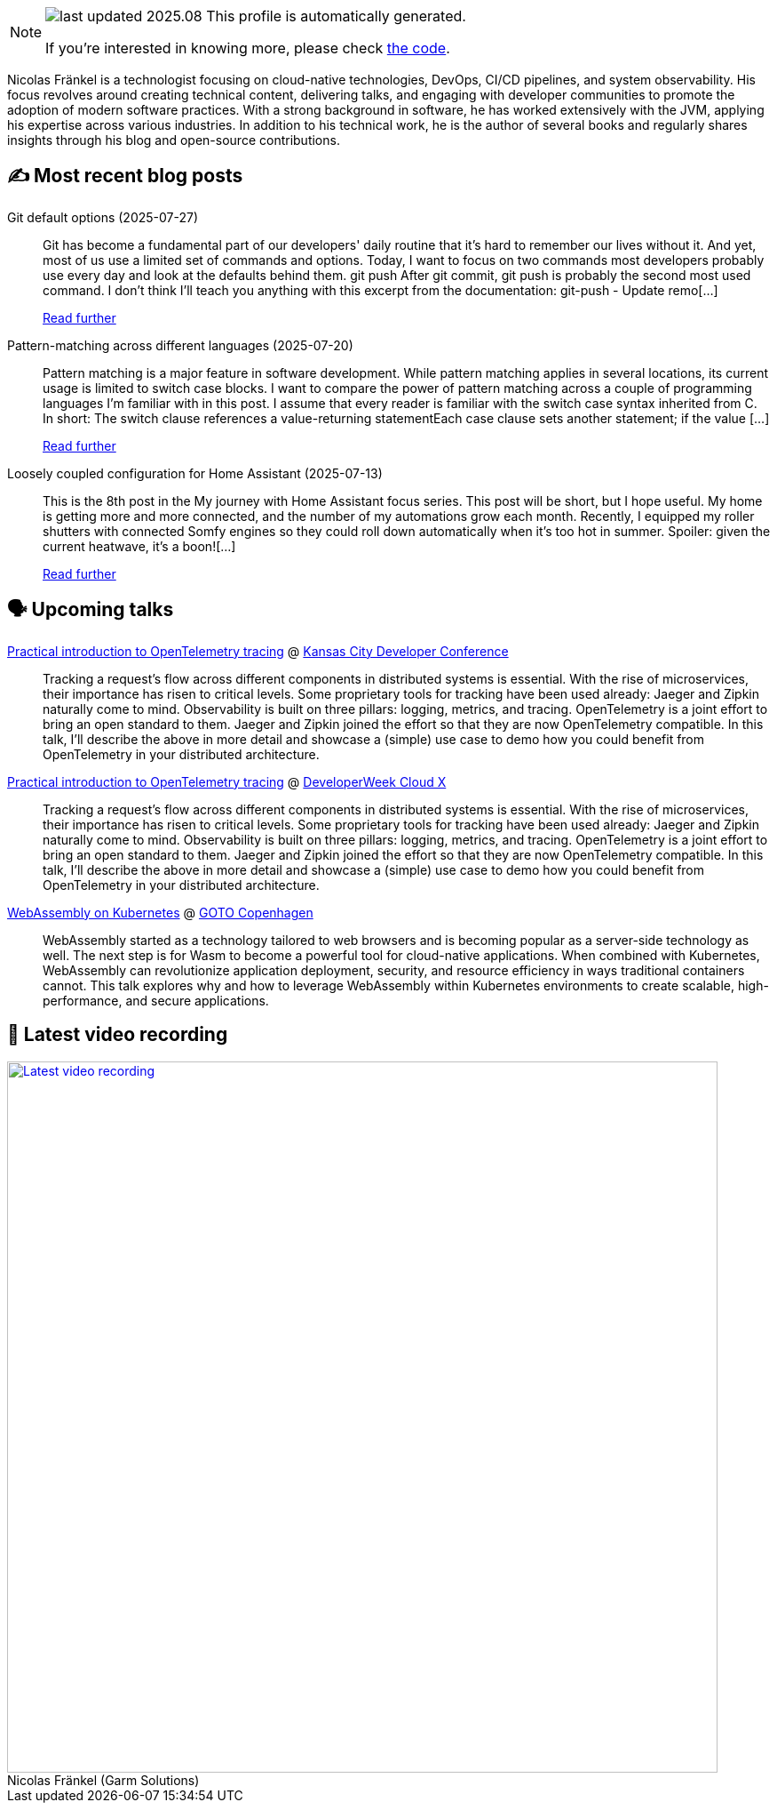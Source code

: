 

ifdef::env-github[]
:tip-caption: :bulb:
:note-caption: :information_source:
:important-caption: :heavy_exclamation_mark:
:caution-caption: :fire:
:warning-caption: :warning:
endif::[]

:figure-caption!:

[NOTE]
====
image:https://img.shields.io/badge/last_updated-2025.08.03-blue[]
 This profile is automatically generated.

If you're interested in knowing more, please check https://github.com/nfrankel/nfrankel-update/[the code^].
====

Nicolas Fränkel is a technologist focusing on cloud-native technologies, DevOps, CI/CD pipelines, and system observability. His focus revolves around creating technical content, delivering talks, and engaging with developer communities to promote the adoption of modern software practices. With a strong background in software, he has worked extensively with the JVM, applying his expertise across various industries. In addition to his technical work, he is the author of several books and regularly shares insights through his blog and open-source contributions.


## ✍️ Most recent blog posts



Git default options (2025-07-27)::
Git has become a fundamental part of our developers' daily routine that it&#8217;s hard to remember our lives without it. And yet, most of us use a limited set of commands and options. Today, I want to focus on two commands most developers probably use every day and look at the defaults behind them.   git push   After git commit, git push is probably the second most used command. I don&#8217;t think I&#8217;ll teach you anything with this excerpt from the documentation:     git-push - Update remo[...]
+
https://blog.frankel.ch/git-default-options/[Read further^]



Pattern-matching across different languages (2025-07-20)::
Pattern matching is a major feature in software development. While pattern matching applies in several locations, its current usage is limited to switch case blocks. I want to compare the power of pattern matching across a couple of programming languages I&#8217;m familiar with in this post.   I assume that every reader is familiar with the switch case syntax inherited from C. In short:  The switch clause references a value-returning statementEach case clause sets another statement; if the value [...]
+
https://blog.frankel.ch/pattern-matching-different-languages/[Read further^]



Loosely coupled configuration for Home Assistant (2025-07-13)::
This is the 8th post in the My journey with Home Assistant focus series. This post will be short, but I hope useful. My home is getting more and more connected, and the number of my automations grow each month. Recently, I equipped my roller shutters with connected Somfy engines so they could roll down automatically when it&#8217;s too hot in summer. Spoiler: given the current heatwave, it&#8217;s a boon![...]
+
https://blog.frankel.ch/home-assistant/8/[Read further^]



## 🗣️ Upcoming talks



https://devopsdays.org/events/2025-kansas-city/program/nicolas-fr%c3%a4nkel[Practical introduction to OpenTelemetry tracing^] @ https://www.kcdc.info/[Kansas City Developer Conference^]::
+
Tracking a request’s flow across different components in distributed systems is essential. With the rise of microservices, their importance has risen to critical levels. Some proprietary tools for tracking have been used already: Jaeger and Zipkin naturally come to mind. Observability is built on three pillars: logging, metrics, and tracing. OpenTelemetry is a joint effort to bring an open standard to them. Jaeger and Zipkin joined the effort so that they are now OpenTelemetry compatible. In this talk, I’ll describe the above in more detail and showcase a (simple) use case to demo how you could benefit from OpenTelemetry in your distributed architecture.



https://cloudxconf.com/speakers/[Practical introduction to OpenTelemetry tracing^] @ https://www.developerweek.com/cloudx/[DeveloperWeek Cloud X^]::
+
Tracking a request’s flow across different components in distributed systems is essential. With the rise of microservices, their importance has risen to critical levels. Some proprietary tools for tracking have been used already: Jaeger and Zipkin naturally come to mind. Observability is built on three pillars: logging, metrics, and tracing. OpenTelemetry is a joint effort to bring an open standard to them. Jaeger and Zipkin joined the effort so that they are now OpenTelemetry compatible. In this talk, I’ll describe the above in more detail and showcase a (simple) use case to demo how you could benefit from OpenTelemetry in your distributed architecture.



https://gotocph.com/2025/sessions/3729/webassembly-on-kubernetes[WebAssembly on Kubernetes^] @ https://gotocph.com/[GOTO Copenhagen^]::
+
WebAssembly started as a technology tailored to web browsers and is becoming popular as a server-side technology as well. The next step is for Wasm to become a powerful tool for cloud-native applications. When combined with Kubernetes, WebAssembly can revolutionize application deployment, security, and resource efficiency in ways traditional containers cannot. This talk explores why and how to leverage WebAssembly within Kubernetes environments to create scalable, high-performance, and secure applications.



## 🎥 Latest video recording

image::https://img.youtube.com/vi/gl4L42DtAQE/sddefault.jpg[Latest video recording,800,link=https://www.youtube.com/watch?v=gl4L42DtAQE,title="Nicolas Fränkel (Garm Solutions) "Practical introduction to OpenTelemetry tracing for Developers""]
